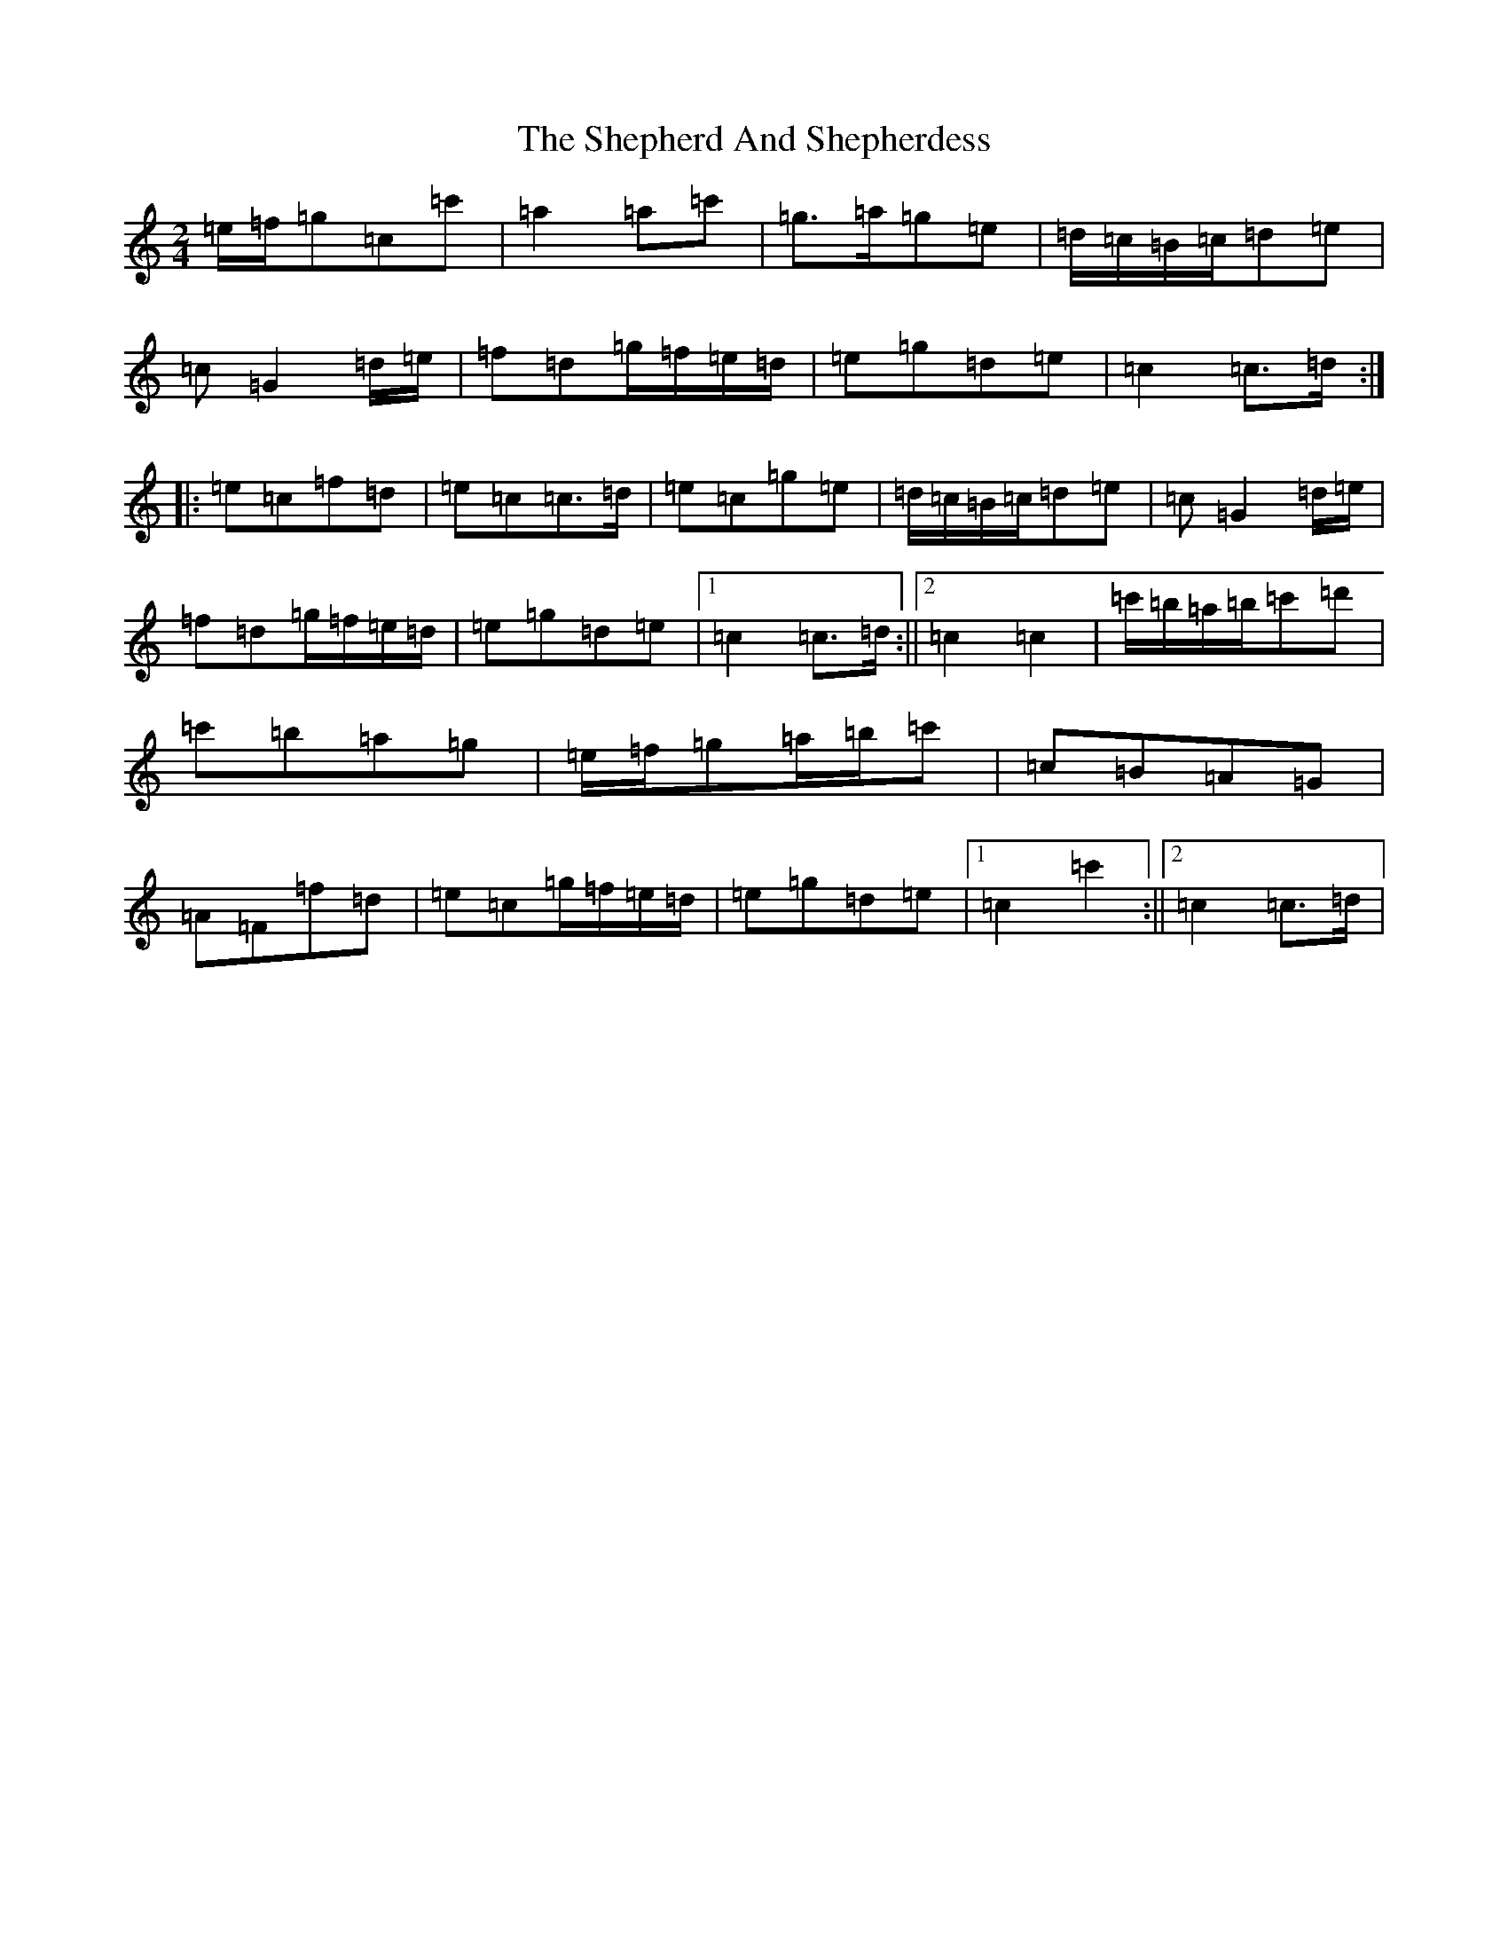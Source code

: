 X: 19292
T: Shepherd And Shepherdess, The
S: https://thesession.org/tunes/8361#setting8361
Z: A Major
R: polka
M: 2/4
L: 1/8
K: C Major
=e/2=f/2=g=c=c'|=a2=a=c'|=g>=a=g=e|=d/2=c/2=B/2=c/2=d=e|=c=G2=d/2=e/2|=f=d=g/2=f/2=e/2=d/2|=e=g=d=e|=c2=c>=d:||:=e=c=f=d|=e=c=c>=d|=e=c=g=e|=d/2=c/2=B/2=c/2=d=e|=c=G2=d/2=e/2|=f=d=g/2=f/2=e/2=d/2|=e=g=d=e|1=c2=c>=d:||2=c2=c2|=c'/2=b/2=a/2=b/2=c'=d'|=c'=b=a=g|=e/2=f/2=g=a/2=b/2=c'|=c=B=A=G|=A=F=f=d|=e=c=g/2=f/2=e/2=d/2|=e=g=d=e|1=c2=c'2:||2=c2=c>=d|